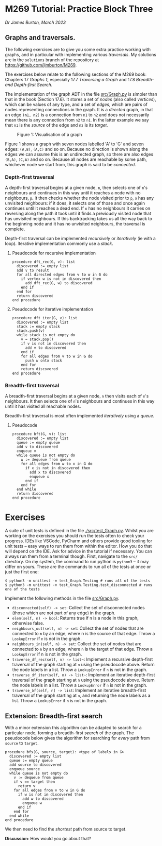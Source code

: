 * M269 Tutorial: Practice Block Three

/Dr James Burton, March 2023/

** Graphs and traversals.

The following exercises are to give you some extra practice working with graphs, and in
particular with implementing various /traversals/. My solutions are in the
~solutions~ branch of the repository at https://github.com/jimburton/M269.

The exercises below relate to the following sections of the M269 book: Chapters
17 /Graphs 1/, especially 17.7 /Traversing a Graph/ and 17.8 /Breadth- and
Depth-first Search/.

The implementation of the graph ADT in the file [[./src/Graph.py][src/Graph.py]]
is simpler than that in the book (Section 17.6). It stores a set of /nodes/
(also called /vertices/), which can be values of any type, and a set of /edges/,
which are pairs of nodes representing connections in the graph. It is a
/directed/ graph, in that an edge ~(n1, n2)~ is a connection from ~n1~ to
~n2~ and does not necessarily mean there is any connection from ~n2~ to
~n1~. In the latter example we say that ~n1~ is the /source/ of the edge and
~n2~ is its /target/.

#+CAPTION: Figure 1: Visualisation of a graph
[[./slides/graph.png]]

Figure 1 shows a graph with seven nodes labelled 'A' to 'G' and seven edges:
~(A,B)~, ~(A,C)~ and so on. Because no direction is shown along the edges we can
assume this is an undirected graph, so there are also edges ~(B,A)~, ~(C,A)~ and
so on. Because all nodes are reachable by some path, whichever node we start
from, this graph is said to be /connected/.

*** Depth-first traversal

A depth-first traversal begins at a given node, ~n~, then selects one of ~n~'s
neighbours and continues in this way until it reaches a node with no
neighbours, ~p~. It then checks whether the node visited prior to ~p~, ~o~ has any
unvisited neighbours: if it does, it selects one of those and once again continues until
it reaches a dead end. If ~o~ has no neighbours it carries on reversing along
the path it took until it finds a previously visited node that has unvisited neighbours.
If this backtracking takes us all the way back to the beginning node and it has no unvisited
neighbours, the traversal is complete. 

Depth-first traversal can be implemented /recursively/ or /iteratively/ (ie
with a loop). Iterative implementation commonly use a /stack/.

**** Pseudocode for recursive implementation

#+BEGIN_EXAMPLE
procedure dft_rec(G, v): list
  discovered := empty list
  add v to result
  for all directed edges from v to w in G do
    if vertex w is not in discovered then
      add dft_rec(G, w) to discovered
    end if
  end for
  return discovered
end procedure
#+END_EXAMPLE

**** Pseudocode for iterative implementation

#+BEGIN_EXAMPLE
procedure dft_iter(G, v): list
  discovered := empty list
  stack := empty stack
  stack.push(v)
  while stack is not empty do
    v = stack.pop()
    if v is not in discovered then
      add v to discovered
    end if
    for all edges from v to w in G do 
      push w onto stack
    end for
    return discovered
end procedure
#+END_EXAMPLE

*** Breadth-first traversal

A breadth-first traversal begins at a given node, ~n~ then visits each of ~n~'s
neighbours. It then selects one of ~n~'s neighbours and continues in this way
until it has visited all reachable nodes.

Breadth-first traversal is most often implemented /iteratively/ using a
/queue/.

**** Pseudocode

#+BEGIN_EXAMPLE
procedure bft(G, v): list
  discovered := empty list
  queue := empty queue
  add v to discovered
  enqueue v
  while queue is not empty do
    w := dequeue from queue
    for all edges from w to x in G do
      if x is not in discovered then
        add x to discovered
        enqueue x
      end if
    end for
  end while
  return discovered
end procedure
#+END_EXAMPLE

* Exercises

A suite of unit tests is defined in the file [[./src/test_Graph.py]]. Whilst you are
working on the exercises you should run the tests often to check your
progress. IDEs like VSCode, PyCharm and others provide good tooling for unit
tests -- easy ways to run them from within the editor. How you do that will
depend on the IDE. Ask for advice in the tutorial if necessary. You can always
run them from a terminal though. First, navigate to the ~src/~ directory. On my
system, the command to run python is ~python3~ -- it may differ on yours. These
are the commands to run all of the tests at once or just the first one:
   
#+BEGIN_EXAMPLE
$ python3 -m unittest -v test_Graph.Testing # runs all of the tests
$ python3 -m unittest -v test_Graph.Testing.test_disconnected # runs one of the tests
#+END_EXAMPLE

Implement the following methods in the file [[./src/Graph.py][src/Graph.py]].

+ ~disconnected(self) -> set~: Collect the set of disconnected nodes (those
  which are not part of any edge) in the graph.
+ ~elem(self, n) -> bool~: Returns true if n is a node in this graph, otherwise
  false.
+ ~neighbours_out(self, n) -> set~: Collect the set of nodes that are connected
  to ~n~ by an edge, where n is the source of that edge. Throw a ~LookupError~ if
  ~n~ is not in the graph.
+ ~neighbours_in(self, n) -> set~: Collect the set of nodes that are connected
  to ~n~ by an edge, where ~n~ is the target of that edge. Throw a ~LookupError~
  if n is not in the graph.
+ ~traverse_df_rec(self, n) -> list~~: Implement a recursive depth-first
  traversal of the graph starting at ~n~ using the pseudocode above. Return the
  node labels in a list. Throw a ~LookupError~ if ~n~ is not in the graph.
+ ~traverse_df_iter(self, n) -> list~~: Implement an iterative depth-first
  traversal of the graph starting at ~n~ using the pseudocode above. Return the
  node labels in a list. Throw a ~LookupError~ if ~n~ is not in the graph.
+ ~traverse_bf(self, n) -> list~: Implement an iterative breadth-first traversal
  of the graph starting at ~n~, and returning the node labels as a list. Throw a
  ~LookupError~ if ~n~ is not in the graph.

** Extension: Breadth-first search

With a minor extension this algorithm can be adapted to search for a
particular node, forming a breadth-first /search/ of the graph. The pseudocode
below gives the algorithm for searching for /every/ path from ~source~ to ~target~.

#+BEGIN_EXAMPLE
procedure bfs(G, source, target): <type of labels in G>
  discovered := empty list
  queue := empty queue
  add source to discovered
  enqueue source
  while queue is not empty do
    v := dequeue from queue
    if v == target then
      return v
    for all edges from v to w in G do
      if w is not in discovered then
        add w to discovered
        enqueue w
      end if
    end for
  end while
end procedure
#+END_EXAMPLE

We then need to find the /shortest/ path from source to target.

*Discussion*: How would you go about that?
